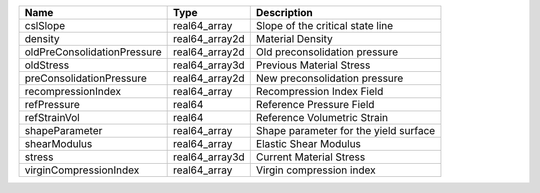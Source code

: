 

=========================== ============== ===================================== 
Name                        Type           Description                           
=========================== ============== ===================================== 
cslSlope                    real64_array   Slope of the critical state line      
density                     real64_array2d Material Density                      
oldPreConsolidationPressure real64_array2d Old preconsolidation pressure         
oldStress                   real64_array3d Previous Material Stress              
preConsolidationPressure    real64_array2d New preconsolidation pressure         
recompressionIndex          real64_array   Recompression Index Field             
refPressure                 real64         Reference Pressure Field              
refStrainVol                real64         Reference Volumetric Strain           
shapeParameter              real64_array   Shape parameter for the yield surface 
shearModulus                real64_array   Elastic Shear Modulus                 
stress                      real64_array3d Current Material Stress               
virginCompressionIndex      real64_array   Virgin compression index              
=========================== ============== ===================================== 



